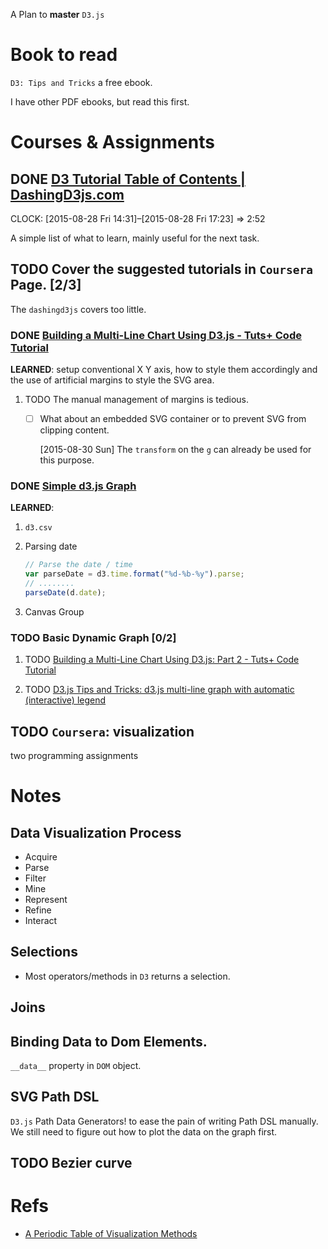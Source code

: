 A Plan to *master* =D3.js=

* Book to read

=D3: Tips and Tricks= a free ebook.

I have other PDF ebooks, but read this first.

* Courses & Assignments
** DONE [[https://www.dashingd3js.com/table-of-contents][D3 Tutorial Table of Contents | DashingD3js.com]]
CLOSED: [2015-08-30 Sun 11:49]
:LOGBOOK:  
- State "DONE"       from "TODO"       [2015-08-30 Sun 11:49] \\
  A very nicely crafted tutorial to cover the very basics.
:END:      
CLOCK: [2015-08-28 Fri 14:31]--[2015-08-28 Fri 17:23] =>  2:52


A simple list of what to learn, mainly useful for the next task.
** TODO Cover the suggested tutorials in =Coursera= Page. [2/3]
The =dashingd3js= covers too little.
*** DONE [[http://code.tutsplus.com/tutorials/building-a-multi-line-chart-using-d3js--cms-22935][Building a Multi-Line Chart Using D3.js - Tuts+ Code Tutorial]]
CLOSED: [2015-08-30 Sun 16:13]
:LOGBOOK:  
- State "DONE"       from "TODO"       [2015-08-30 Sun 16:13]
:END:      

*LEARNED*: setup conventional X Y axis, how to style them accordingly and the
use of artificial margins to style the SVG area.

**** TODO The manual management of margins is tedious.
- [ ] What about an embedded SVG container or to prevent SVG from clipping content.

  [2015-08-30 Sun] The =transform= on the =g= can already be used for this
  purpose.

*** DONE [[http://bl.ocks.org/d3noob/b3ff6ae1c120eea654b5][Simple d3.js Graph]]
CLOSED: [2015-08-30 Sun 20:28]
:LOGBOOK:  
- State "DONE"       from "TODO"       [2015-08-30 Sun 20:28]
:END:      

*LEARNED*:
1. =d3.csv=
2. Parsing date
   #+BEGIN_SRC javascript
     // Parse the date / time
     var parseDate = d3.time.format("%d-%b-%y").parse;
     // ........
     parseDate(d.date);
   #+END_SRC
3. Canvas Group

*** TODO Basic Dynamic Graph [0/2]

**** TODO [[http://code.tutsplus.com/tutorials/building-a-multi-line-chart-using-d3js-part-2--cms-22973][Building a Multi-Line Chart Using D3.js: Part 2 - Tuts+ Code Tutorial]]

**** TODO [[http://www.d3noob.org/2014/07/d3js-multi-line-graph-with-automatic.html][D3.js Tips and Tricks: d3.js multi-line graph with automatic (interactive) legend]]

** TODO =Coursera=: visualization

two programming assignments

* Notes

** Data Visualization Process

- Acquire
- Parse
- Filter
- Mine
- Represent
- Refine
- Interact

** Selections

- Most operators/methods in =D3= returns a selection.

** Joins

** Binding Data to Dom Elements.

=__data__= property in =DOM= object.

** SVG Path DSL

=D3.js= Path Data Generators! to ease the pain of writing Path DSL manually. We
still need to figure out how to plot the data on the graph first.

** TODO Bezier curve

* Refs
- [[http://www.visual-literacy.org/periodic_table/periodic_table.html][A Periodic Table of Visualization Methods]]
